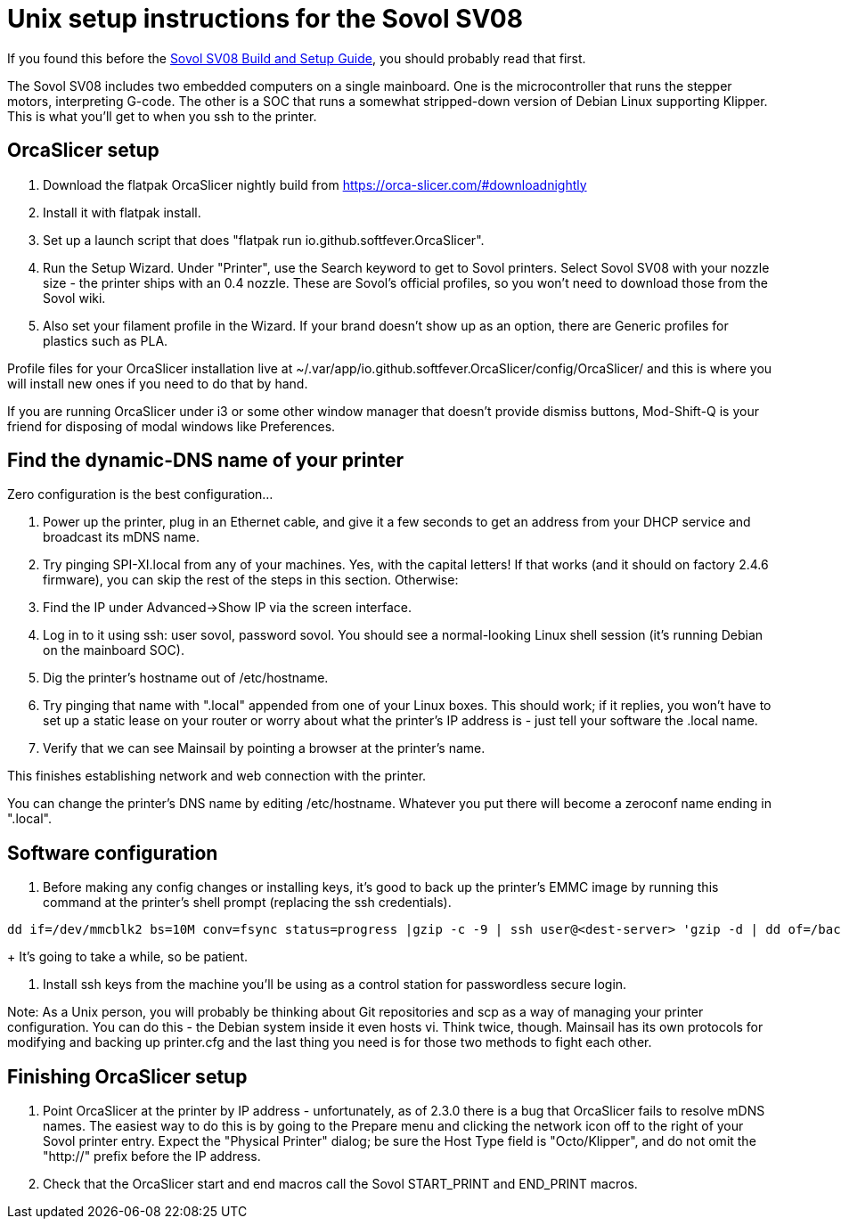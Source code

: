 // batchspell: add DHCP DNS EMI EMMC Klipper
// batchspell: add Octo OrcaSlicer PETG PLA Pre-assembly
// batchspell: add PTFE QGL SBC SBCs SV SPI-XI Sovol Sovol's benchy config
// batchspell: add flatpak gcode gerGo's heatsinks heightmap hostname http io
// batchspell: add mainboard mcu mDNS microcontroller 
// batchspell: add passwordless scp sensorless sovol
// batchspell: add tmc toolhead zeroconf 
= Unix setup instructions for the Sovol SV08

If you found this before the link:setup.adoc[Sovol SV08 Build and Setup Guide],
you should probably read that first.

The Sovol SV08 includes two embedded computers on a single
mainboard. One is the microcontroller that runs the stepper motors,
interpreting G-code.  The other is a SOC that runs a somewhat
stripped-down version of Debian Linux supporting Klipper. This is what
you'll get to when you ssh to the printer.

== OrcaSlicer setup

. Download the flatpak OrcaSlicer nightly build from https://orca-slicer.com/#downloadnightly

. Install it with flatpak install.

. Set up a launch script that does "flatpak run io.github.softfever.OrcaSlicer".

. Run the Setup Wizard. Under "Printer", use the Search keyword
  to get to Sovol printers. Select Sovol SV08 with your nozzle size -
  the printer ships with an 0.4 nozzle. These are Sovol's official
  profiles, so you won't need to download those from the Sovol wiki.

. Also set your filament profile in the Wizard. If your brand
  doesn't show up as an option, there are Generic profiles for
  plastics such as PLA.

Profile files for your OrcaSlicer installation live at
~/.var/app/io.github.softfever.OrcaSlicer/config/OrcaSlicer/ and this
is where you will install new ones if you need to do that by hand.

If you are running OrcaSlicer under i3 or some other window manager
that doesn't provide dismiss buttons, Mod-Shift-Q is your friend
for disposing of modal windows like Preferences.

== Find the dynamic-DNS name of your printer

Zero configuration is the best configuration...

. Power up the printer, plug in an Ethernet cable, and give it a few
  seconds to get an address from your DHCP service and broadcast its
  mDNS name.

. Try pinging SPI-XI.local from any of your machines. Yes, with the
  capital letters! If that works (and it should on factory 2.4.6
  firmware), you can skip the rest of the steps in this
  section. Otherwise:

. Find the IP under Advanced->Show IP via the screen interface.

. Log in to it using ssh: user sovol, password sovol.  You should see
  a normal-looking Linux shell session (it's running Debian on the
  mainboard SOC).

. Dig the printer's hostname out of /etc/hostname.

. Try pinging that name with ".local" appended from one of your Linux
  boxes. This should work; if it replies, you won't have to set up a
  static lease on your router or worry about what the printer's IP
  address is - just tell your software the .local name.

. Verify that we can see Mainsail by pointing a browser at the
  printer's name.

This finishes establishing network and web connection with the
printer.

You can change the printer's DNS name by editing /etc/hostname.
Whatever you put there will become a zeroconf name ending in ".local".

== Software configuration

. Before making any config changes or installing keys, it's good to
  back up the printer's EMMC image by running this command at the
  printer's shell prompt (replacing the ssh credentials).
+
// batchspell: off
----
dd if=/dev/mmcblk2 bs=10M conv=fsync status=progress |gzip -c -9 | ssh user@<dest-server> 'gzip -d | dd of=/backups/backup.img bs=10M
----
// batchspell: on
+
It's going to take a while, so be patient.

. Install ssh keys from the machine you'll be using as a
  control station for passwordless secure login.

Note: As a Unix person, you will probably be thinking about Git
repositories and scp as a way of managing your printer configuration.
You can do this - the Debian system inside it even hosts vi.  Think
twice, though. Mainsail has its own protocols for modifying and
backing up printer.cfg and the last thing you need is for those
two methods to fight each other.

== Finishing OrcaSlicer setup

. Point OrcaSlicer at the printer by IP address - unfortunately, as of
  2.3.0 there is a bug that OrcaSlicer fails to resolve mDNS
  names. The easiest way to do this is by going to the Prepare menu
  and clicking the network icon off to the right of your Sovol printer
  entry. Expect the "Physical Printer" dialog; be sure the Host Type
  field is "Octo/Klipper", and do not omit the "http://" prefix
  before the IP address.

. Check that the OrcaSlicer start and end macros call the Sovol
  START_PRINT and END_PRINT macros.

// end
